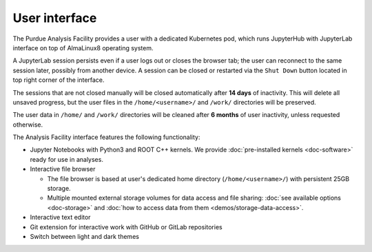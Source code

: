 User interface
===========================

The Purdue Analysis Facility provides a user with a dedicated Kubernetes pod,
which runs JupyterHub with JupyterLab interface on top of AlmaLinux8
operating system. 

A JupyterLab session persists even if a user logs out or closes the browser tab;
the user can reconnect to the same session later, possibly from another device.
A session can be closed or restarted via the ``Shut Down`` button located in
top right corner of the interface.

The sessions that are not closed manually will be closed automatically
after **14 days** of inactivity. This will delete all unsaved progress,
but the user files in the ``/home/<username>/`` and ``/work/`` directories
will be preserved.

The user data in ``/home/`` and ``/work/`` directories will be cleaned
after **6 months** of user inactivity, unless requested otherwise.

.. image:: images/interface.png
   :width: 800
   :align: center


The Analysis Facility interface features the following functionality:

* Jupyter Notebooks with Python3 and ROOT C++ kernels.
  We provide :doc:`pre-installed kernels <doc-software>` ready for use in analyses.
* Interactive file browser

  * The file browser is based at user's dedicated home directory
    (``/home/<username>/``) with persistent 25GB storage.
  * Multiple mounted external storage volumes for data access and file sharing:
    :doc:`see available options <doc-storage>` and
    :doc:`how to access data from them <demos/storage-data-access>`.

* Interactive text editor
* Git extension for interactive work with GitHub or GitLab repositories
* Switch between light and dark themes